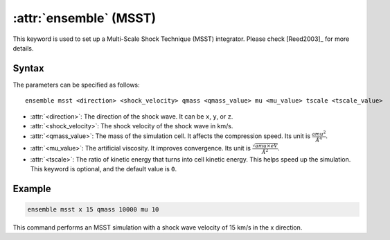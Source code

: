 .. _kw_ensemble_msst:

:attr:`ensemble` (MSST)
=======================

This keyword is used to set up a Multi-Scale Shock Technique (MSST) integrator. Please check [Reed2003]_ for more details.

Syntax
------

The parameters can be specified as follows::

    ensemble msst <direction> <shock_velocity> qmass <qmass_value> mu <mu_value> tscale <tscale_value>

- :attr:`<direction>`: The direction of the shock wave. It can be ``x``, ``y``, or ``z``.
- :attr:`<shock_velocity>`: The shock velocity of the shock wave in km/s.
- :attr:`<qmass_value>`: The mass of the simulation cell. It affects the compression speed. Its unit is :math:`\frac{amu^2}{Å^4}`.
- :attr:`<mu_value>`: The artificial viscosity. It improves convergence. Its unit is :math:`\frac{\sqrt{amu \times eV}}{Å^2}`.
- :attr:`<tscale>`: The ratio of kinetic energy that turns into cell kinetic energy. This helps speed up the simulation. This keyword is optional, and the default value is ``0``.

Example
--------

.. code-block:: rst

    ensemble msst x 15 qmass 10000 mu 10

This command performs an MSST simulation with a shock wave velocity of 15 km/s in the x direction.